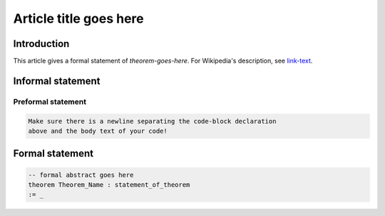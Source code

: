 .. Rudimentary article template

Article title goes here
=======================

Introduction
------------

This article gives a formal statement of `theorem-goes-here`.
For Wikipedia's description, see `link-text <linkURL>`_.

Informal statement
------------------
  
Preformal statement
+++++++++++++++++++

.. code-block:: text
    
    Make sure there is a newline separating the code-block declaration
    above and the body text of your code!

Formal statement
----------------

.. code-block:: lean

    -- formal abstract goes here
    theorem Theorem_Name : statement_of_theorem
    := _
